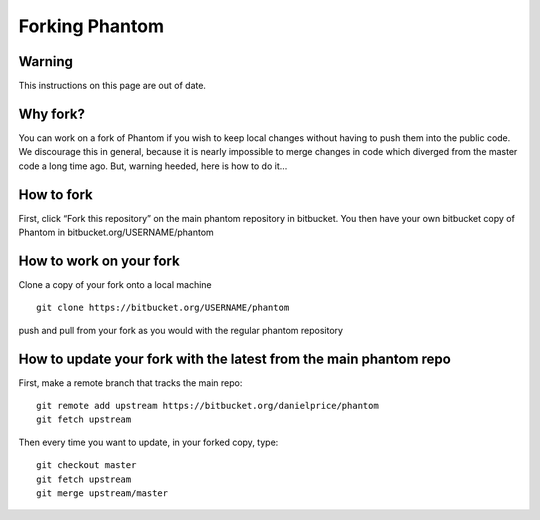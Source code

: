 Forking Phantom
===============

Warning
-------

This instructions on this page are out of date.


Why fork?
---------

You can work on a fork of Phantom if you wish to keep local changes
without having to push them into the public code. We discourage this in
general, because it is nearly impossible to merge changes in code which
diverged from the master code a long time ago. But, warning heeded, here
is how to do it…

How to fork
-----------

First, click “Fork this repository” on the main phantom repository in
bitbucket. You then have your own bitbucket copy of Phantom in
bitbucket.org/USERNAME/phantom

How to work on your fork
------------------------

Clone a copy of your fork onto a local machine

::

   git clone https://bitbucket.org/USERNAME/phantom

push and pull from your fork as you would with the regular phantom
repository

How to update your fork with the latest from the main phantom repo
------------------------------------------------------------------

First, make a remote branch that tracks the main repo:

::

   git remote add upstream https://bitbucket.org/danielprice/phantom
   git fetch upstream

Then every time you want to update, in your forked copy, type:

::

   git checkout master
   git fetch upstream
   git merge upstream/master
